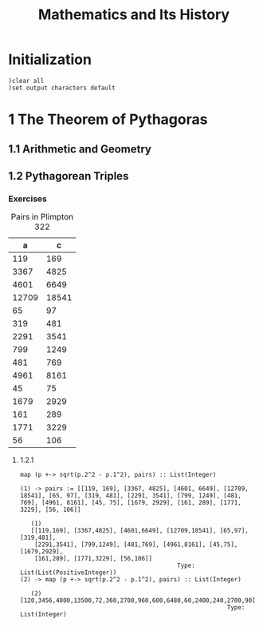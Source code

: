 # -*- org-confirm-babel-evaluate: nil; -*-
#+title: Mathematics and Its History
#+OPTIONS: num:nil
#+STARTUP: indent
#+PROPERTY: header-args:axiom :exports results

* Initialization

#+BEGIN_SRC axiom :results none
)clear all
)set output characters default
#+END_SRC

* 1 The Theorem of Pythagoras

** 1.1 Arithmetic and Geometry

** 1.2 Pythagorean Triples

*** Exercises

#+caption: Pairs in Plimpton 322
#+name: fig-1.3
|     a |      c |
|-------+--------|
|   119 |    169 |
|  3367 |   4825 |
|  4601 |   6649 |
| 12709 |  18541 |
|    65 |     97 |
|   319 |    481 |
|  2291 |   3541 |
|   799 |   1249 |
|   481 |    769 |
|  4961 |   8161 |
|    45 |     75 |
|  1679 |   2929 |
|   161 |    289 |
|  1771 |   3229 |
|    56 |    106 |

**** 1.2.1

#+name: ex-1.2.1
#+BEGIN_SRC axiom :var pairs=fig-1.3
  map (p +-> sqrt(p.2^2 - p.1^2), pairs) :: List(Integer)
#+END_SRC

#+RESULTS: ex-1.2.1
#+begin_example
(1) -> pairs := [[119, 169], [3367, 4825], [4601, 6649], [12709, 18541], [65, 97], [319, 481], [2291, 3541], [799, 1249], [481, 769], [4961, 8161], [45, 75], [1679, 2929], [161, 289], [1771, 3229], [56, 106]]

   (1)
   [[119,169], [3367,4825], [4601,6649], [12709,18541], [65,97], [319,481],
    [2291,3541], [799,1249], [481,769], [4961,8161], [45,75], [1679,2929],
    [161,289], [1771,3229], [56,106]]
                                            Type: List(List(PositiveInteger))
(2) -> map (p +-> sqrt(p.2^2 - p.1^2), pairs) :: List(Integer)

   (2)  [120,3456,4800,13500,72,360,2700,960,600,6480,60,2400,240,2700,90]
                                                          Type: List(Integer)

#+end_example
